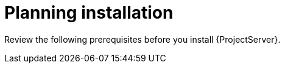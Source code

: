 ifdef::context[:parent-context: {context}]

[id="planning_installation_{context}"]
= Planning installation

Review the following prerequisites before you install {ProjectServer}.
